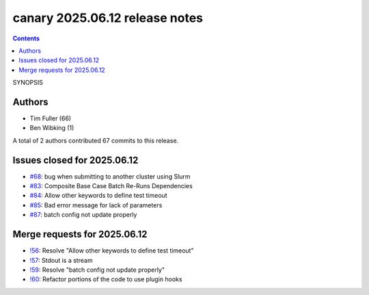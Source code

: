 canary 2025.06.12 release notes
===============================

.. contents::

SYNOPSIS

Authors
-------

* Tim Fuller (66)
* Ben Wibking (1)

A total of 2 authors contributed 67 commits to this release.

Issues closed for 2025.06.12
----------------------------

* `#68 <https://cee-gitlab.sandia.gov/ascic-test-infra/canary/-/issues/68>`__: bug when submitting to another cluster using Slurm
* `#83 <https://cee-gitlab.sandia.gov/ascic-test-infra/canary/-/issues/83>`__: Composite Base Case Batch Re-Runs Dependencies
* `#84 <https://cee-gitlab.sandia.gov/ascic-test-infra/canary/-/issues/84>`__: Allow other keywords to define test timeout
* `#85 <https://cee-gitlab.sandia.gov/ascic-test-infra/canary/-/issues/85>`__: Bad error message for lack of parameters
* `#87 <https://cee-gitlab.sandia.gov/ascic-test-infra/canary/-/issues/87>`__: batch config not update properly

Merge requests for 2025.06.12
-----------------------------

* `!56 <https://cee-gitlab.sandia.gov/ascic-test-infra/canary/-/merge_requests/56>`__: Resolve "Allow other keywords to define test timeout"
* `!57 <https://cee-gitlab.sandia.gov/ascic-test-infra/canary/-/merge_requests/57>`__: Stdout is a stream
* `!59 <https://cee-gitlab.sandia.gov/ascic-test-infra/canary/-/merge_requests/59>`__: Resolve "batch config not update properly"
* `!60 <https://cee-gitlab.sandia.gov/ascic-test-infra/canary/-/merge_requests/60>`__: Refactor portions of the code to use plugin hooks
